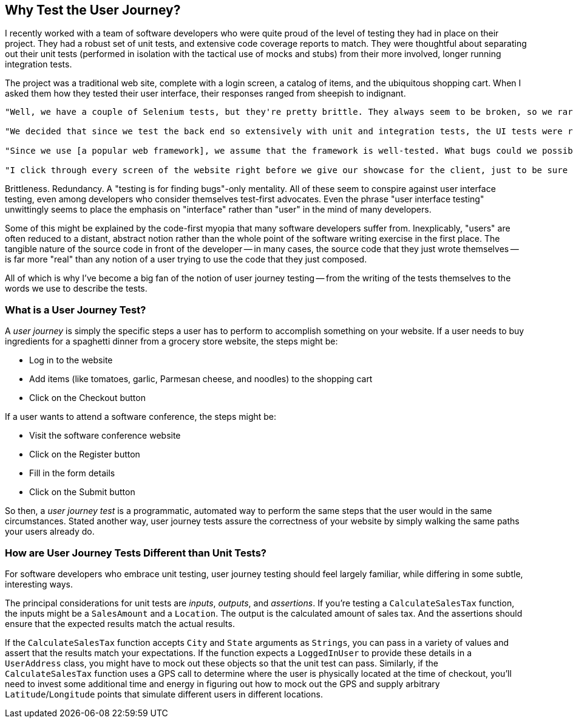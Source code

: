 [[chapter_why]]
== Why Test the User Journey?

I recently worked with a team of software developers who were quite proud of the level of testing they had in place on their project. They had a robust set of unit tests, and extensive code coverage reports to match. They were thoughtful about separating out their unit tests (performed in isolation with the tactical use of mocks and stubs) from their more involved, longer running integration tests.  

The project was a traditional web site, complete with a login screen, a catalog of items, and the ubiquitous shopping cart. When I asked them how they tested their user interface, their responses ranged from sheepish to indignant. 

[quote]
----
"Well, we have a couple of Selenium tests, but they're pretty brittle. They always seem to be broken, so we rarely run them." 

"We decided that since we test the back end so extensively with unit and integration tests, the UI tests were redundant and unnecessary." 

"Since we use [a popular web framework], we assume that the framework is well-tested. What bugs could we possibly find that they haven't found already?" 

"I click through every screen of the website right before we give our showcase for the client, just to be sure that nothing blows up in our face."
----

Brittleness. Redundancy. A "testing is for finding bugs"-only mentality. All of these seem to conspire against user interface testing, even among developers who consider themselves test-first advocates. Even the phrase "user interface testing" unwittingly seems to place the emphasis on "interface" rather than "user" in the mind of many developers.

Some of this might be explained by the code-first myopia that many software developers suffer from. Inexplicably, "users" are often reduced to a distant, abstract notion rather than the whole point of the software writing exercise in the first place. The tangible nature of the source code in front of the developer -- in many cases, the source code that they just wrote themselves -- is far more "real" than any notion of a user trying to use the code that they just composed.

All of which is why I've become a big fan of the notion of user journey testing -- from the writing of the tests themselves to the words we use to describe the tests.

=== What is a User Journey Test?

A _user journey_ is simply the specific steps a user has to perform to accomplish something on your website. If a user needs to buy ingredients for a spaghetti dinner from a grocery store website, the steps might be:

* Log in to the website
* Add items (like tomatoes, garlic, Parmesan cheese, and noodles) to the shopping cart
* Click on the Checkout button

If a user wants to attend a software conference, the steps might be:

* Visit the software conference website
* Click on the Register button
* Fill in the form details
* Click on the Submit button

So then, a _user journey test_ is a programmatic, automated way to perform the same steps that the user would in the same circumstances. Stated another way, user journey tests assure the correctness of your website by simply walking the same paths your users already do.  

=== How are User Journey Tests Different than Unit Tests?

For software developers who embrace unit testing, user journey testing should feel largely familiar, while differing in some subtle, interesting ways.

The principal considerations for unit tests are _inputs_, _outputs_, and _assertions_. If you're testing a `CalculateSalesTax` function, the inputs might be a `SalesAmount` and a `Location`. The output is the calculated amount of sales tax. And the assertions should ensure that the expected results match the actual results. 

If the `CalculateSalesTax` function accepts `City` and `State` arguments as `Strings`, you can pass in a variety of values and assert that the results match your expectations. If the function expects a `LoggedInUser` to provide these details in a `UserAddress` class, you might have to mock out these objects so that the unit test can pass. Similarly, if the `CalculateSalesTax` function uses a GPS call to determine where the user is physically located at the time of checkout, you'll need to invest some additional time and energy in figuring out how to mock out the GPS and supply arbitrary `Latitude`/`Longitude` points that simulate different users in different locations. 


